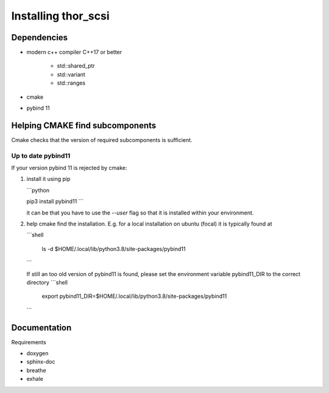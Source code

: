 Installing thor_scsi
====================

Dependencies
------------

- modern c++ compiler C++17 or better

    - std::shared_ptr
    - std::variant
    - std::ranges

- cmake
- pybind 11


Helping CMAKE find subcomponents
--------------------------------

Cmake checks that the version of required subcomponents is sufficient.

Up to date pybind11
~~~~~~~~~~~~~~~~~~~

If your version pybind 11 is rejected by cmake:

1. install it using pip

   ```python

   pip3 install pybind11
   ```

   it can be that you have to use the `--user` flag so that it is installed
   within your environment.


2. help cmake find the installation. E.g. for a local installation on ubuntu (focal)
   it is typically found at

   ```shell

    ls -d  $HOME/.local/lib/python3.8/site-packages/pybind11

   ```

   If still an too old version of pybind11 is found, please set the environment
   variable pybind11_DIR to the correct directory
   ```shell
    export pybind11_DIR=$HOME/.local/lib/python3.8/site-packages/pybind11
   ```

Documentation
-------------

Requirements

* doxygen
* sphinx-doc
* breathe
* exhale
